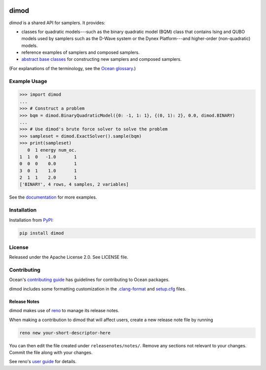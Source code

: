 .. image:: https://img.shields.io/pypi/v/dimod.svg
    :target: https://pypi.org/project/dimod

.. image:: https://img.shields.io/pypi/pyversions/dimod.svg
    :target: https://pypi.python.org/pypi/dimod

.. image:: https://circleci.com/gh/dwavesystems/dimod.svg?style=svg
    :target: https://circleci.com/gh/dwavesystems/dimod

.. image:: https://codecov.io/gh/dwavesystems/dimod/branch/main/graph/badge.svg
    :target: https://codecov.io/gh/dwavesystems/dimod

dimod
=====

.. index-start-marker1

`dimod` is a shared API for samplers. It provides:

* classes for quadratic models---such as the binary quadratic model (BQM) class that
  contains Ising and QUBO models used by samplers such as the D-Wave system or the Dynex Platform---and
  higher-order (non-quadratic) models.
* reference examples of samplers and composed samplers.
* `abstract base classes <https://docs.python.org/3/library/abc.html>`_ for
  constructing new samplers and composed samplers.

.. index-end-marker1

(For explanations of the terminology, see the
`Ocean glossary <https://docs.ocean.dwavesys.com/en/stable/concepts/index.html>`_.)

Example Usage
-------------

.. index-start-marker2

>>> import dimod
...
>>> # Construct a problem
>>> bqm = dimod.BinaryQuadraticModel({0: -1, 1: 1}, {(0, 1): 2}, 0.0, dimod.BINARY)
...
>>> # Use dimod's brute force solver to solve the problem
>>> sampleset = dimod.ExactSolver().sample(bqm)
>>> print(sampleset)
   0  1 energy num_oc.
1  1  0   -1.0       1
0  0  0    0.0       1
3  0  1    1.0       1
2  1  1    2.0       1
['BINARY', 4 rows, 4 samples, 2 variables]

.. index-end-marker2

See the `documentation <https://docs.ocean.dwavesys.com/en/stable/docs_dimod/>`_
for more examples.

Installation
------------

.. installation-start-marker

Installation from `PyPI <https://pypi.org/project/dimod>`_:

.. code-block:: bash

    pip install dimod

.. installation-end-marker

License
-------

Released under the Apache License 2.0. See LICENSE file.

Contributing
------------

Ocean's `contributing guide <https://docs.ocean.dwavesys.com/en/stable/contributing.html>`_
has guidelines for contributing to Ocean packages.

dimod includes some formatting customization in the
`.clang-format <.clang-format>`_ and `setup.cfg <setup.cfg>`_ files.

Release Notes
~~~~~~~~~~~~~

dimod makes use of `reno <https://docs.openstack.org/reno/>`_ to manage its
release notes.

When making a contribution to dimod that will affect users, create a new
release note file by running

.. code-block:: bash

    reno new your-short-descriptor-here

You can then edit the file created under ``releasenotes/notes/``.
Remove any sections not relevant to your changes.
Commit the file along with your changes.

See reno's `user guide <https://docs.openstack.org/reno/latest/user/usage.html>`_
for details.
